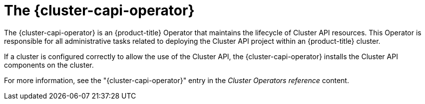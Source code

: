 // Module included in the following assemblies:
//
// * machine_management/cluster_api_machine_management/cluster-api-about.adoc

:_mod-docs-content-type: CONCEPT
[id="capi-arch-operator_{context}"]
= The {cluster-capi-operator}

The {cluster-capi-operator} is an {product-title} Operator that maintains the lifecycle of Cluster API resources.
This Operator is responsible for all administrative tasks related to deploying the Cluster API project within an {product-title} cluster.

If a cluster is configured correctly to allow the use of the Cluster API, the {cluster-capi-operator} installs the Cluster API components on the cluster.

For more information, see the "{cluster-capi-operator}" entry in the _Cluster Operators reference_ content.
